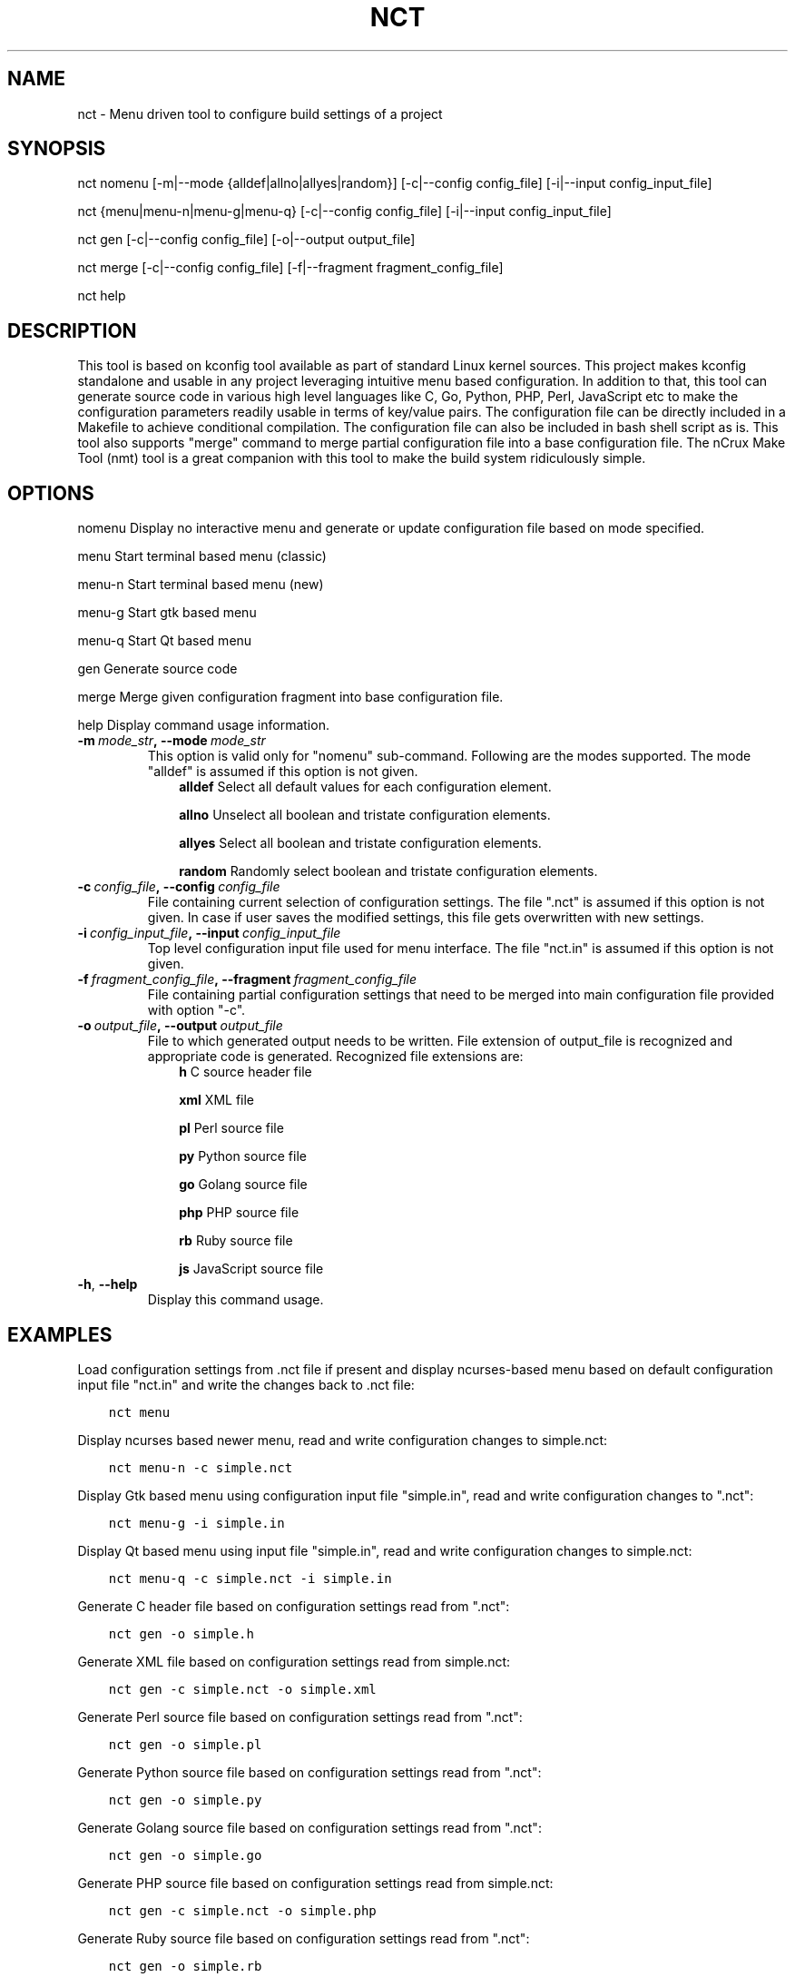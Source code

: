 .\" Man page generated from reStructuredText.
.
.TH NCT 1 "13 Jun 2016" "0.2.0" "nCrux Configuration Tool"
.SH NAME
nct \- Menu driven tool to configure build settings of a project
.
.nr rst2man-indent-level 0
.
.de1 rstReportMargin
\\$1 \\n[an-margin]
level \\n[rst2man-indent-level]
level margin: \\n[rst2man-indent\\n[rst2man-indent-level]]
-
\\n[rst2man-indent0]
\\n[rst2man-indent1]
\\n[rst2man-indent2]
..
.de1 INDENT
.\" .rstReportMargin pre:
. RS \\$1
. nr rst2man-indent\\n[rst2man-indent-level] \\n[an-margin]
. nr rst2man-indent-level +1
.\" .rstReportMargin post:
..
.de UNINDENT
. RE
.\" indent \\n[an-margin]
.\" old: \\n[rst2man-indent\\n[rst2man-indent-level]]
.nr rst2man-indent-level -1
.\" new: \\n[rst2man-indent\\n[rst2man-indent-level]]
.in \\n[rst2man-indent\\n[rst2man-indent-level]]u
..
.SH SYNOPSIS
.sp
nct nomenu [\-m|\-\-mode {alldef|allno|allyes|random}] [\-c|\-\-config config_file] [\-i|\-\-input config_input_file]
.sp
nct {menu|menu\-n|menu\-g|menu\-q} [\-c|\-\-config config_file] [\-i|\-\-input config_input_file]
.sp
nct gen [\-c|\-\-config config_file] [\-o|\-\-output output_file]
.sp
nct merge [\-c|\-\-config config_file] [\-f|\-\-fragment fragment_config_file]
.sp
nct help
.SH DESCRIPTION
.sp
This tool is based on kconfig tool available as part of standard Linux kernel sources. This project makes kconfig standalone and usable in any project leveraging intuitive menu based configuration. In addition to that, this tool can generate source code in various high level languages like C, Go, Python, PHP, Perl, JavaScript etc to make the configuration parameters readily usable in terms of key/value pairs. The configuration file can be directly included in a Makefile to achieve conditional compilation. The configuration file can also be included in bash shell script as is. This tool also supports "merge" command to merge partial configuration file into a base configuration file. The nCrux Make Tool (nmt) tool is a great companion with this tool to make the build system ridiculously simple.
.SH OPTIONS
.sp
nomenu  Display no interactive menu and generate or update configuration file based on mode specified.
.sp
menu    Start terminal based menu (classic)
.sp
menu\-n  Start terminal based menu (new)
.sp
menu\-g  Start gtk based menu
.sp
menu\-q  Start Qt based menu
.sp
gen     Generate source code
.sp
merge   Merge given configuration fragment into base configuration file.
.sp
help    Display command usage information.
.INDENT 0.0
.TP
.BI \-m \ mode_str\fP,\fB \ \-\-mode \ mode_str
This option is valid only for "nomenu" sub\-command. Following are the modes supported. The mode "alldef" is assumed if this option is not given.
.INDENT 7.0
.INDENT 3.5
\fBalldef\fP    Select all default values for each configuration element.
.sp
\fBallno\fP     Unselect all boolean and tristate configuration elements.
.sp
\fBallyes\fP    Select all boolean and tristate configuration elements.
.sp
\fBrandom\fP    Randomly select boolean and tristate configuration elements.
.UNINDENT
.UNINDENT
.TP
.BI \-c \ config_file\fP,\fB \ \-\-config \ config_file
File containing current selection of configuration settings. The file ".nct" is assumed if this option is not given. In case if user saves the modified settings, this file gets overwritten with new settings.
.TP
.BI \-i \ config_input_file\fP,\fB \ \-\-input \ config_input_file
Top level configuration input file used for menu interface. The file "nct.in" is assumed if this option is not given.
.TP
.BI \-f \ fragment_config_file\fP,\fB \ \-\-fragment \ fragment_config_file
File containing partial configuration settings that need to be merged into main configuration file provided with option "\-c".
.TP
.BI \-o \ output_file\fP,\fB \ \-\-output \ output_file
File to which generated output needs to be written. File extension of output_file is recognized and appropriate code is generated. Recognized file extensions are:
.INDENT 7.0
.INDENT 3.5
\fBh\fP         C source header file
.sp
\fBxml\fP       XML file
.sp
\fBpl\fP        Perl source file
.sp
\fBpy\fP        Python source file
.sp
\fBgo\fP        Golang source file
.sp
\fBphp\fP       PHP source file
.sp
\fBrb\fP        Ruby source file
.sp
\fBjs\fP        JavaScript source file
.UNINDENT
.UNINDENT
.TP
.B \-h\fP,\fB  \-\-help
Display this command usage.
.UNINDENT
.SH EXAMPLES
.sp
Load configuration settings from .nct file if present and display ncurses\-based
menu based on default configuration input file "nct.in" and write the
changes back to .nct file:
.INDENT 0.0
.INDENT 3.5
.sp
.nf
.ft C
nct menu
.ft P
.fi
.UNINDENT
.UNINDENT
.sp
Display ncurses based newer menu, read and write configuration changes to simple.nct:
.INDENT 0.0
.INDENT 3.5
.sp
.nf
.ft C
nct menu\-n \-c simple.nct
.ft P
.fi
.UNINDENT
.UNINDENT
.sp
Display Gtk based menu using configuration input file "simple.in", read and write configuration changes to ".nct":
.INDENT 0.0
.INDENT 3.5
.sp
.nf
.ft C
nct menu\-g \-i simple.in
.ft P
.fi
.UNINDENT
.UNINDENT
.sp
Display Qt based menu using input file "simple.in", read and write configuration changes to simple.nct:
.INDENT 0.0
.INDENT 3.5
.sp
.nf
.ft C
nct menu\-q \-c simple.nct \-i simple.in
.ft P
.fi
.UNINDENT
.UNINDENT
.sp
Generate C header file based on configuration settings read from ".nct":
.INDENT 0.0
.INDENT 3.5
.sp
.nf
.ft C
nct gen \-o simple.h
.ft P
.fi
.UNINDENT
.UNINDENT
.sp
Generate XML file based on configuration settings read from simple.nct:
.INDENT 0.0
.INDENT 3.5
.sp
.nf
.ft C
nct gen \-c simple.nct \-o simple.xml
.ft P
.fi
.UNINDENT
.UNINDENT
.sp
Generate Perl source file based on configuration settings read from ".nct":
.INDENT 0.0
.INDENT 3.5
.sp
.nf
.ft C
nct gen \-o simple.pl
.ft P
.fi
.UNINDENT
.UNINDENT
.sp
Generate Python source file based on configuration settings read from ".nct":
.INDENT 0.0
.INDENT 3.5
.sp
.nf
.ft C
nct gen \-o simple.py
.ft P
.fi
.UNINDENT
.UNINDENT
.sp
Generate Golang source file based on configuration settings read from ".nct":
.INDENT 0.0
.INDENT 3.5
.sp
.nf
.ft C
nct gen \-o simple.go
.ft P
.fi
.UNINDENT
.UNINDENT
.sp
Generate PHP source file based on configuration settings read from simple.nct:
.INDENT 0.0
.INDENT 3.5
.sp
.nf
.ft C
nct gen \-c simple.nct \-o simple.php
.ft P
.fi
.UNINDENT
.UNINDENT
.sp
Generate Ruby source file based on configuration settings read from ".nct":
.INDENT 0.0
.INDENT 3.5
.sp
.nf
.ft C
nct gen \-o simple.rb
.ft P
.fi
.UNINDENT
.UNINDENT
.sp
Generate JavaScript source file based on configuration settings read from ".nct":
.INDENT 0.0
.INDENT 3.5
.sp
.nf
.ft C
nct gen \-o simple.js
.ft P
.fi
.UNINDENT
.UNINDENT
.sp
Merge configuration fragments present in other\-feature.conf into ".nct":
.INDENT 0.0
.INDENT 3.5
.sp
.nf
.ft C
nct merge \-f other\-feature.conf
.ft P
.fi
.UNINDENT
.UNINDENT
.sp
Merge configuration fragments present in other\-feature.conf into "simple.nct":
.INDENT 0.0
.INDENT 3.5
.sp
.nf
.ft C
nct merge \-c simple.conf \-f other\-feature.conf
.ft P
.fi
.UNINDENT
.UNINDENT
.SH SEE ALSO
.sp
nmt(1)
.SH HOMEPAGE
.sp
More information about nct project can be found at <\fI\%http://www.ncrux.com/project/nct/\fP>
.SH AUTHORS
.sp
nct package is developed by nCrux <\fI\%http://www.ncrux.com/\fP>.
.sp
This documentation is done by Aditi <\fI\%aditi@ncrux.com\fP>.
.SH REPORTING BUGS
.sp
You can report bugs at <\fI\%https://github.com/ncrux/nct/issues\fP>
.SH COPYRIGHT
.sp
Copyright © 2016 nCrux.
License: GNU GPL version 2.
This is free software: you are free to change and redistribute it.  There is NO WARRANTY, to the extent permitted by law.
.\" Generated by docutils manpage writer.
.
